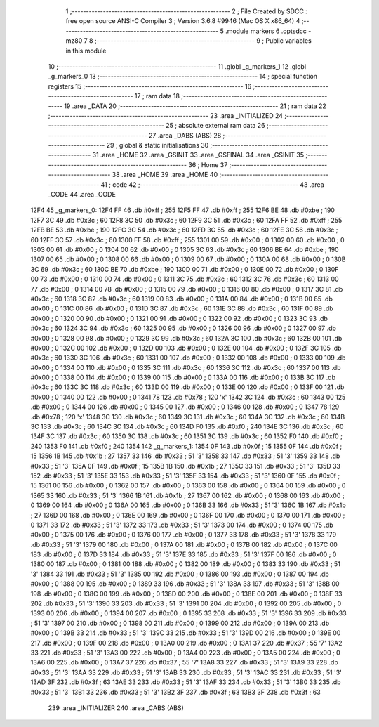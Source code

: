                               1 ;--------------------------------------------------------
                              2 ; File Created by SDCC : free open source ANSI-C Compiler
                              3 ; Version 3.6.8 #9946 (Mac OS X x86_64)
                              4 ;--------------------------------------------------------
                              5 	.module markers
                              6 	.optsdcc -mz80
                              7 	
                              8 ;--------------------------------------------------------
                              9 ; Public variables in this module
                             10 ;--------------------------------------------------------
                             11 	.globl _g_markers_1
                             12 	.globl _g_markers_0
                             13 ;--------------------------------------------------------
                             14 ; special function registers
                             15 ;--------------------------------------------------------
                             16 ;--------------------------------------------------------
                             17 ; ram data
                             18 ;--------------------------------------------------------
                             19 	.area _DATA
                             20 ;--------------------------------------------------------
                             21 ; ram data
                             22 ;--------------------------------------------------------
                             23 	.area _INITIALIZED
                             24 ;--------------------------------------------------------
                             25 ; absolute external ram data
                             26 ;--------------------------------------------------------
                             27 	.area _DABS (ABS)
                             28 ;--------------------------------------------------------
                             29 ; global & static initialisations
                             30 ;--------------------------------------------------------
                             31 	.area _HOME
                             32 	.area _GSINIT
                             33 	.area _GSFINAL
                             34 	.area _GSINIT
                             35 ;--------------------------------------------------------
                             36 ; Home
                             37 ;--------------------------------------------------------
                             38 	.area _HOME
                             39 	.area _HOME
                             40 ;--------------------------------------------------------
                             41 ; code
                             42 ;--------------------------------------------------------
                             43 	.area _CODE
                             44 	.area _CODE
   12F4                      45 _g_markers_0:
   12F4 FF                   46 	.db #0xff	; 255
   12F5 FF                   47 	.db #0xff	; 255
   12F6 BE                   48 	.db #0xbe	; 190
   12F7 3C                   49 	.db #0x3c	; 60
   12F8 3C                   50 	.db #0x3c	; 60
   12F9 3C                   51 	.db #0x3c	; 60
   12FA FF                   52 	.db #0xff	; 255
   12FB BE                   53 	.db #0xbe	; 190
   12FC 3C                   54 	.db #0x3c	; 60
   12FD 3C                   55 	.db #0x3c	; 60
   12FE 3C                   56 	.db #0x3c	; 60
   12FF 3C                   57 	.db #0x3c	; 60
   1300 FF                   58 	.db #0xff	; 255
   1301 00                   59 	.db #0x00	; 0
   1302 00                   60 	.db #0x00	; 0
   1303 00                   61 	.db #0x00	; 0
   1304 00                   62 	.db #0x00	; 0
   1305 3C                   63 	.db #0x3c	; 60
   1306 BE                   64 	.db #0xbe	; 190
   1307 00                   65 	.db #0x00	; 0
   1308 00                   66 	.db #0x00	; 0
   1309 00                   67 	.db #0x00	; 0
   130A 00                   68 	.db #0x00	; 0
   130B 3C                   69 	.db #0x3c	; 60
   130C BE                   70 	.db #0xbe	; 190
   130D 00                   71 	.db #0x00	; 0
   130E 00                   72 	.db #0x00	; 0
   130F 00                   73 	.db #0x00	; 0
   1310 00                   74 	.db #0x00	; 0
   1311 3C                   75 	.db #0x3c	; 60
   1312 3C                   76 	.db #0x3c	; 60
   1313 00                   77 	.db #0x00	; 0
   1314 00                   78 	.db #0x00	; 0
   1315 00                   79 	.db #0x00	; 0
   1316 00                   80 	.db #0x00	; 0
   1317 3C                   81 	.db #0x3c	; 60
   1318 3C                   82 	.db #0x3c	; 60
   1319 00                   83 	.db #0x00	; 0
   131A 00                   84 	.db #0x00	; 0
   131B 00                   85 	.db #0x00	; 0
   131C 00                   86 	.db #0x00	; 0
   131D 3C                   87 	.db #0x3c	; 60
   131E 3C                   88 	.db #0x3c	; 60
   131F 00                   89 	.db #0x00	; 0
   1320 00                   90 	.db #0x00	; 0
   1321 00                   91 	.db #0x00	; 0
   1322 00                   92 	.db #0x00	; 0
   1323 3C                   93 	.db #0x3c	; 60
   1324 3C                   94 	.db #0x3c	; 60
   1325 00                   95 	.db #0x00	; 0
   1326 00                   96 	.db #0x00	; 0
   1327 00                   97 	.db #0x00	; 0
   1328 00                   98 	.db #0x00	; 0
   1329 3C                   99 	.db #0x3c	; 60
   132A 3C                  100 	.db #0x3c	; 60
   132B 00                  101 	.db #0x00	; 0
   132C 00                  102 	.db #0x00	; 0
   132D 00                  103 	.db #0x00	; 0
   132E 00                  104 	.db #0x00	; 0
   132F 3C                  105 	.db #0x3c	; 60
   1330 3C                  106 	.db #0x3c	; 60
   1331 00                  107 	.db #0x00	; 0
   1332 00                  108 	.db #0x00	; 0
   1333 00                  109 	.db #0x00	; 0
   1334 00                  110 	.db #0x00	; 0
   1335 3C                  111 	.db #0x3c	; 60
   1336 3C                  112 	.db #0x3c	; 60
   1337 00                  113 	.db #0x00	; 0
   1338 00                  114 	.db #0x00	; 0
   1339 00                  115 	.db #0x00	; 0
   133A 00                  116 	.db #0x00	; 0
   133B 3C                  117 	.db #0x3c	; 60
   133C 3C                  118 	.db #0x3c	; 60
   133D 00                  119 	.db #0x00	; 0
   133E 00                  120 	.db #0x00	; 0
   133F 00                  121 	.db #0x00	; 0
   1340 00                  122 	.db #0x00	; 0
   1341 78                  123 	.db #0x78	; 120	'x'
   1342 3C                  124 	.db #0x3c	; 60
   1343 00                  125 	.db #0x00	; 0
   1344 00                  126 	.db #0x00	; 0
   1345 00                  127 	.db #0x00	; 0
   1346 00                  128 	.db #0x00	; 0
   1347 78                  129 	.db #0x78	; 120	'x'
   1348 3C                  130 	.db #0x3c	; 60
   1349 3C                  131 	.db #0x3c	; 60
   134A 3C                  132 	.db #0x3c	; 60
   134B 3C                  133 	.db #0x3c	; 60
   134C 3C                  134 	.db #0x3c	; 60
   134D F0                  135 	.db #0xf0	; 240
   134E 3C                  136 	.db #0x3c	; 60
   134F 3C                  137 	.db #0x3c	; 60
   1350 3C                  138 	.db #0x3c	; 60
   1351 3C                  139 	.db #0x3c	; 60
   1352 F0                  140 	.db #0xf0	; 240
   1353 F0                  141 	.db #0xf0	; 240
   1354                     142 _g_markers_1:
   1354 0F                  143 	.db #0x0f	; 15
   1355 0F                  144 	.db #0x0f	; 15
   1356 1B                  145 	.db #0x1b	; 27
   1357 33                  146 	.db #0x33	; 51	'3'
   1358 33                  147 	.db #0x33	; 51	'3'
   1359 33                  148 	.db #0x33	; 51	'3'
   135A 0F                  149 	.db #0x0f	; 15
   135B 1B                  150 	.db #0x1b	; 27
   135C 33                  151 	.db #0x33	; 51	'3'
   135D 33                  152 	.db #0x33	; 51	'3'
   135E 33                  153 	.db #0x33	; 51	'3'
   135F 33                  154 	.db #0x33	; 51	'3'
   1360 0F                  155 	.db #0x0f	; 15
   1361 00                  156 	.db #0x00	; 0
   1362 00                  157 	.db #0x00	; 0
   1363 00                  158 	.db #0x00	; 0
   1364 00                  159 	.db #0x00	; 0
   1365 33                  160 	.db #0x33	; 51	'3'
   1366 1B                  161 	.db #0x1b	; 27
   1367 00                  162 	.db #0x00	; 0
   1368 00                  163 	.db #0x00	; 0
   1369 00                  164 	.db #0x00	; 0
   136A 00                  165 	.db #0x00	; 0
   136B 33                  166 	.db #0x33	; 51	'3'
   136C 1B                  167 	.db #0x1b	; 27
   136D 00                  168 	.db #0x00	; 0
   136E 00                  169 	.db #0x00	; 0
   136F 00                  170 	.db #0x00	; 0
   1370 00                  171 	.db #0x00	; 0
   1371 33                  172 	.db #0x33	; 51	'3'
   1372 33                  173 	.db #0x33	; 51	'3'
   1373 00                  174 	.db #0x00	; 0
   1374 00                  175 	.db #0x00	; 0
   1375 00                  176 	.db #0x00	; 0
   1376 00                  177 	.db #0x00	; 0
   1377 33                  178 	.db #0x33	; 51	'3'
   1378 33                  179 	.db #0x33	; 51	'3'
   1379 00                  180 	.db #0x00	; 0
   137A 00                  181 	.db #0x00	; 0
   137B 00                  182 	.db #0x00	; 0
   137C 00                  183 	.db #0x00	; 0
   137D 33                  184 	.db #0x33	; 51	'3'
   137E 33                  185 	.db #0x33	; 51	'3'
   137F 00                  186 	.db #0x00	; 0
   1380 00                  187 	.db #0x00	; 0
   1381 00                  188 	.db #0x00	; 0
   1382 00                  189 	.db #0x00	; 0
   1383 33                  190 	.db #0x33	; 51	'3'
   1384 33                  191 	.db #0x33	; 51	'3'
   1385 00                  192 	.db #0x00	; 0
   1386 00                  193 	.db #0x00	; 0
   1387 00                  194 	.db #0x00	; 0
   1388 00                  195 	.db #0x00	; 0
   1389 33                  196 	.db #0x33	; 51	'3'
   138A 33                  197 	.db #0x33	; 51	'3'
   138B 00                  198 	.db #0x00	; 0
   138C 00                  199 	.db #0x00	; 0
   138D 00                  200 	.db #0x00	; 0
   138E 00                  201 	.db #0x00	; 0
   138F 33                  202 	.db #0x33	; 51	'3'
   1390 33                  203 	.db #0x33	; 51	'3'
   1391 00                  204 	.db #0x00	; 0
   1392 00                  205 	.db #0x00	; 0
   1393 00                  206 	.db #0x00	; 0
   1394 00                  207 	.db #0x00	; 0
   1395 33                  208 	.db #0x33	; 51	'3'
   1396 33                  209 	.db #0x33	; 51	'3'
   1397 00                  210 	.db #0x00	; 0
   1398 00                  211 	.db #0x00	; 0
   1399 00                  212 	.db #0x00	; 0
   139A 00                  213 	.db #0x00	; 0
   139B 33                  214 	.db #0x33	; 51	'3'
   139C 33                  215 	.db #0x33	; 51	'3'
   139D 00                  216 	.db #0x00	; 0
   139E 00                  217 	.db #0x00	; 0
   139F 00                  218 	.db #0x00	; 0
   13A0 00                  219 	.db #0x00	; 0
   13A1 37                  220 	.db #0x37	; 55	'7'
   13A2 33                  221 	.db #0x33	; 51	'3'
   13A3 00                  222 	.db #0x00	; 0
   13A4 00                  223 	.db #0x00	; 0
   13A5 00                  224 	.db #0x00	; 0
   13A6 00                  225 	.db #0x00	; 0
   13A7 37                  226 	.db #0x37	; 55	'7'
   13A8 33                  227 	.db #0x33	; 51	'3'
   13A9 33                  228 	.db #0x33	; 51	'3'
   13AA 33                  229 	.db #0x33	; 51	'3'
   13AB 33                  230 	.db #0x33	; 51	'3'
   13AC 33                  231 	.db #0x33	; 51	'3'
   13AD 3F                  232 	.db #0x3f	; 63
   13AE 33                  233 	.db #0x33	; 51	'3'
   13AF 33                  234 	.db #0x33	; 51	'3'
   13B0 33                  235 	.db #0x33	; 51	'3'
   13B1 33                  236 	.db #0x33	; 51	'3'
   13B2 3F                  237 	.db #0x3f	; 63
   13B3 3F                  238 	.db #0x3f	; 63
                            239 	.area _INITIALIZER
                            240 	.area _CABS (ABS)
